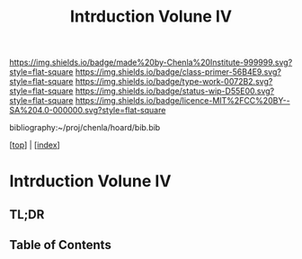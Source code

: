#   -*- mode: org; fill-column: 60 -*-

#+TITLE: Intrduction Volune IV
#+STARTUP: showall
#+TOC: headlines 4
#+PROPERTY: filename

[[https://img.shields.io/badge/made%20by-Chenla%20Institute-999999.svg?style=flat-square]] 
[[https://img.shields.io/badge/class-primer-56B4E9.svg?style=flat-square]]
[[https://img.shields.io/badge/type-work-0072B2.svg?style=flat-square]]
[[https://img.shields.io/badge/status-wip-D55E00.svg?style=flat-square]]
[[https://img.shields.io/badge/licence-MIT%2FCC%20BY--SA%204.0-000000.svg?style=flat-square]]

bibliography:~/proj/chenla/hoard/bib.bib

[[[../index.org][top]]] | [[[./index.org][index]]]

* Intrduction Volune IV
:PROPERTIES:
:CUSTOM_ID:
:Name:     /home/deerpig/proj/chenla/warp/ww-intro-vol4.org
:Created:  2018-04-11T18:14@Prek Leap (11.642600N-104.919210W)
:ID:       a91bf973-5a82-4da8-947e-e725c751b43b
:VER:      576717324.908492918
:GEO:      48P-491193-1287029-15
:BXID:     proj:PPI5-3405
:Class:    primer
:Type:     work
:Status:   wip
:Licence:  MIT/CC BY-SA 4.0
:END:

** TL;DR
** Table of Contents

